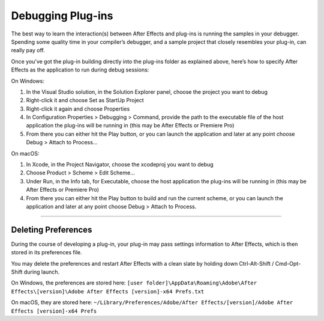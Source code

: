 .. _intro/debugging-plug-ins:

Debugging Plug-ins
################################################################################

The best way to learn the interaction(s) between After Effects and plug-ins is running the samples in your debugger. Spending some quality time in your compiler’s debugger, and a sample project that closely resembles your plug-in, can really pay off.

Once you’ve got the plug-in building directly into the plug-ins folder as explained above, here’s how to specify After Effects as the application to run during debug sessions:

On Windows:

1) In the Visual Studio solution, in the Solution Explorer panel, choose the project you want to debug
2) Right-click it and choose Set as StartUp Project
3) Right-click it again and choose Properties
4) In Configuration Properties > Debugging > Command, provide the path to the executable file of the host application the plug-ins will be running in (this may be After Effects or Premiere Pro)
5) From there you can either hit the Play button, or you can launch the application and later at any point choose Debug > Attach to Process...

On macOS:

1) In Xcode, in the Project Navigator, choose the xcodeproj you want to debug
2) Choose Product > Scheme > Edit Scheme...
3) Under Run, in the Info tab, for Executable, choose the host application the plug-ins will be running in (this may be After Effects or Premiere Pro)
4) From there you can either hit the Play button to build and run the current scheme, or you can launch the application and later at any point choose Debug > Attach to Process.

----

Deleting Preferences
================================================================================

During the course of developing a plug-in, your plug-in may pass settings information to After Effects, which is then stored in its preferences file.

You may delete the preferences and restart After Effects with a clean slate by holding down Ctrl-Alt-Shift / Cmd-Opt-Shift during launch.

On Windows, the preferences are stored here: ``[user folder]\AppData\Roaming\Adobe\After Effects\[version]\Adobe After Effects [version]-x64 Prefs.txt``

On macOS, they are stored here: ``~/Library/Preferences/Adobe/After Effects/[version]/Adobe After Effects [version]-x64 Prefs``

